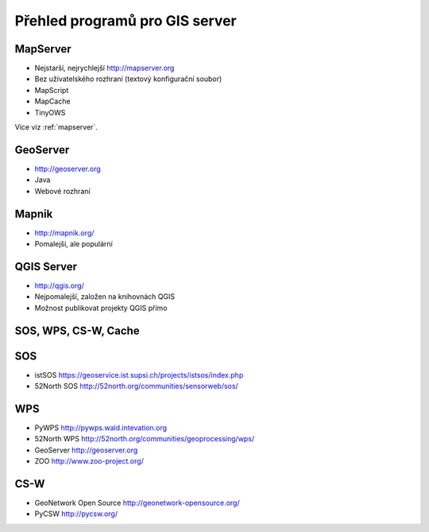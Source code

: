 Přehled programů pro GIS server
===============================


MapServer
---------

* Nejstarší, nejrychlejší http://mapserver.org
* Bez uživatelského rozhraní (textový konfigurační soubor)
* MapScript
* MapCache
* TinyOWS

Více viz :ref:`mapserver`.

GeoServer
---------

* http://geoserver.org
* Java
* Webové rozhraní

Mapnik
------

* http://mapnik.org/
* Pomalejší, ale populární

QGIS Server
-----------

* http://qgis.org/
* Nejpomalejší, založen na knihovnách QGIS
* Možnost publikovat projekty QGIS přímo


SOS, WPS, CS-W, Cache
---------------------

SOS
---
* istSOS https://geoservice.ist.supsi.ch/projects/istsos/index.php
* 52North SOS http://52north.org/communities/sensorweb/sos/

WPS
---
* PyWPS http://pywps.wald.intevation.org
* 52North WPS http://52north.org/communities/geoprocessing/wps/
* GeoServer http://geoserver.org
* ZOO http://www.zoo-project.org/

CS-W
----
* GeoNetwork Open Source http://geonetwork-opensource.org/
* PyCSW http://pycsw.org/


